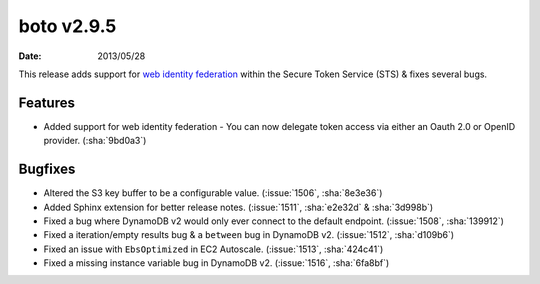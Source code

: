 boto v2.9.5
===========

:date: 2013/05/28

This release adds support for `web identity federation`_ within the Secure
Token Service (STS) & fixes several bugs.

.. _`web identity federation`: http://docs.aws.amazon.com/STS/latest/UsingSTS/CreatingWIF.html

Features
--------

* Added support for web identity federation - You can now delegate token access
  via either an Oauth 2.0 or OpenID provider. (:sha:`9bd0a3`)


Bugfixes
--------

* Altered the S3 key buffer to be a configurable value. (:issue:`1506`,
  :sha:`8e3e36`)
* Added Sphinx extension for better release notes. (:issue:`1511`,
  :sha:`e2e32d` & :sha:`3d998b`)
* Fixed a bug where DynamoDB v2 would only ever connect to the default endpoint.
  (:issue:`1508`, :sha:`139912`)
* Fixed a iteration/empty results bug & a ``between`` bug in DynamoDB v2.
  (:issue:`1512`, :sha:`d109b6`)
* Fixed an issue with ``EbsOptimized`` in EC2 Autoscale. (:issue:`1513`,
  :sha:`424c41`)
* Fixed a missing instance variable bug in DynamoDB v2. (:issue:`1516`,
  :sha:`6fa8bf`)
